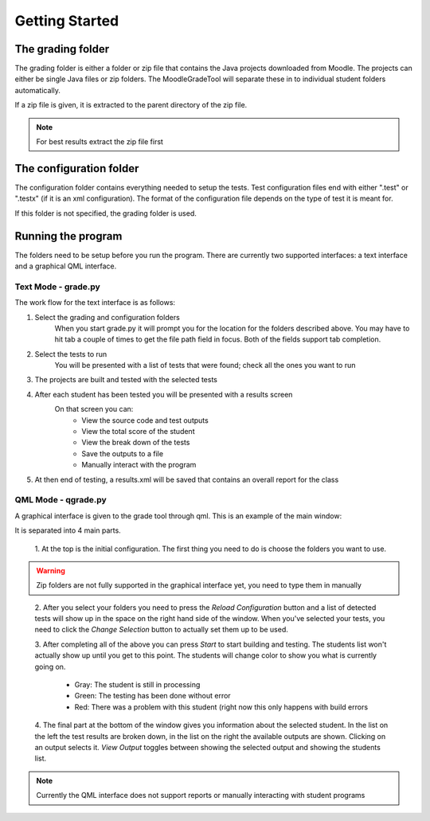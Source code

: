 ===============
Getting Started
===============

The grading folder
++++++++++++++++++

The grading folder is either a folder or zip file that contains the Java projects downloaded from Moodle. The projects can either be
single Java files or zip folders. The MoodleGradeTool will separate these in to individual student folders
automatically.

If a zip file is given, it is extracted to the parent directory of the zip file.

.. Note:: For best results extract the zip file first


The configuration folder
++++++++++++++++++++++++

The configuration folder contains everything needed to setup the tests. Test configuration files end with either
".test" or ".testx" (if it is an xml configuration). The format of the configuration file depends on the type of test
it is meant for.

If this folder is not specified, the grading folder is used.

Running the program
+++++++++++++++++++

The folders need to be setup before you run the program. There are currently two supported interfaces: a text interface
and a graphical QML interface.

Text Mode - grade.py
--------------------
The work flow for the text interface is as follows:

1. Select the grading and configuration folders
    When you start grade.py it will prompt you for the location for the folders described above. You may have to hit
    tab a couple of times to get the file path field in focus. Both of the fields support tab completion.

#. Select the tests to run
        You will be presented with a list of tests that were found; check all the ones you want to run

#. The projects are built and tested with the selected tests

#. After each student has been tested you will be presented with a results screen
        On that screen you can:
            - View the source code and test outputs
            - View the total score of the student
            - View the break down of the tests
            - Save the outputs to a file
            - Manually interact with the program

#. At then end of testing, a results.xml will be saved that contains an overall report for the class

QML Mode - qgrade.py
--------------------

A graphical interface is given to the grade tool through qml. This is an example of the main window:

.. image:: ./qml_main.png

It is separated into 4 main parts.

    1. At the top is the initial configuration. The first thing you need to do is choose
    the folders you want to use.

.. Warning:: Zip folders are not fully supported in the graphical interface yet, you need to type them in manually
..

    2. After you select your folders you need to press the *Reload Configuration* button and a list of detected tests will
    show up in the space on the right hand side of the window. When you've selected your tests,
    you need to click the *Change Selection* button to actually set them up to be used.

    3. After completing all of the above you can press *Start* to start building and testing. The students list won't actually
    show up until you get to this point. The students will change color to show you what is currently going on.

        - Gray: The student is still in processing
        - Green: The testing has been done without error
        - Red: There was a problem with this student (right now this only happens with build errors

    4. The final part at the bottom of the window gives you information about the selected student. In the list on the left
    the test results are broken down, in the list on the right the available outputs are shown. Clicking on an output
    selects it. *View Output* toggles between showing the selected output and showing the students list.

.. Note:: Currently the QML interface does not support reports or manually interacting with student programs
